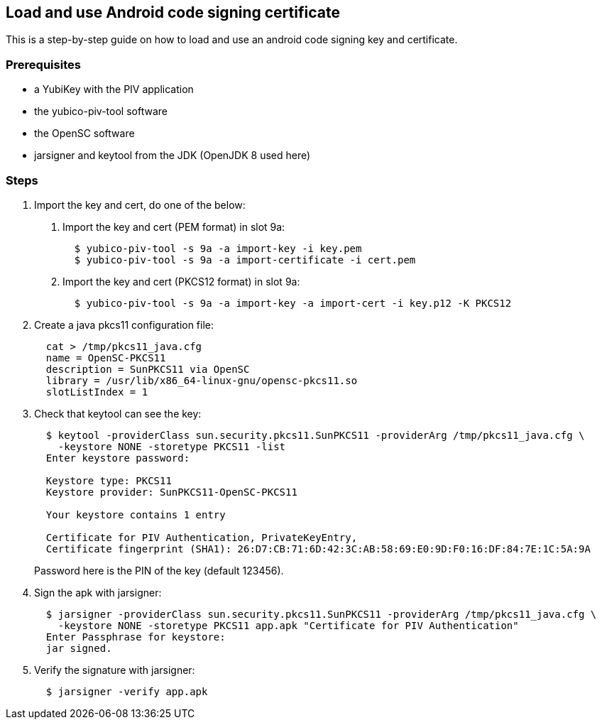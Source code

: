== Load and use Android code signing certificate
This is a step-by-step guide on how to load and use an android code signing
key and certificate.

=== Prerequisites

* a YubiKey with the PIV application
* the yubico-piv-tool software
* the OpenSC software
* jarsigner and keytool from the JDK (OpenJDK 8 used here)

=== Steps

1. Import the key and cert, do one of the below:
a. Import the key and cert (PEM format) in slot 9a:
+
----
  $ yubico-piv-tool -s 9a -a import-key -i key.pem
  $ yubico-piv-tool -s 9a -a import-certificate -i cert.pem
----

b. Import the key and cert (PKCS12 format) in slot 9a:
+
----
  $ yubico-piv-tool -s 9a -a import-key -a import-cert -i key.p12 -K PKCS12
----

2. Create a java pkcs11 configuration file:
+
----
  cat > /tmp/pkcs11_java.cfg
  name = OpenSC-PKCS11
  description = SunPKCS11 via OpenSC
  library = /usr/lib/x86_64-linux-gnu/opensc-pkcs11.so
  slotListIndex = 1
----

3. Check that keytool can see the key:
+
----
  $ keytool -providerClass sun.security.pkcs11.SunPKCS11 -providerArg /tmp/pkcs11_java.cfg \
    -keystore NONE -storetype PKCS11 -list
  Enter keystore password:

  Keystore type: PKCS11
  Keystore provider: SunPKCS11-OpenSC-PKCS11

  Your keystore contains 1 entry

  Certificate for PIV Authentication, PrivateKeyEntry,
  Certificate fingerprint (SHA1): 26:D7:CB:71:6D:42:3C:AB:58:69:E0:9D:F0:16:DF:84:7E:1C:5A:9A
----
+
Password here is the PIN of the key (default 123456).

4. Sign the apk with jarsigner:
+
----
  $ jarsigner -providerClass sun.security.pkcs11.SunPKCS11 -providerArg /tmp/pkcs11_java.cfg \
    -keystore NONE -storetype PKCS11 app.apk "Certificate for PIV Authentication"
  Enter Passphrase for keystore: 
  jar signed.
----

5. Verify the signature with jarsigner:
+
----
  $ jarsigner -verify app.apk
----
